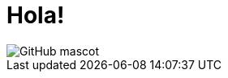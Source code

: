= Hola!
// See https://hubpress.gitbooks.io/hubpress-knowledgebase/content/ for information about the parameters.
:hp-image: https://open.microsoft.com/wp-content/uploads/2018/02/gophercon-banner.png
:published_at: 2019-01-31
:hp-tags: Blog
:hp-alt-title: Un nuevo inicio

image::https://cdn.thenewstack.io/media/2017/07/698ce29c-gophercon_logo_main.png[GitHub mascot]